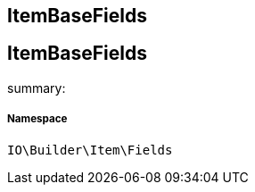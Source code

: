 :table-caption!:
:example-caption!:
:source-highlighter: prettify
:sectids!:

== ItemBaseFields


[[io__itembasefields]]
== ItemBaseFields

summary: 




===== Namespace

`IO\Builder\Item\Fields`





